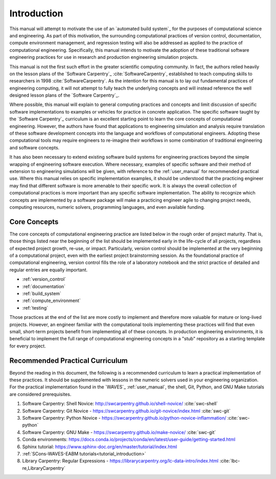 .. _practices_introduction:

************
Introduction
************

This manual will attempt to motivate the use of an `automated build system`_ for the purposes of computational science
and engineering. As part of this motivation, the surrounding computational practices of version control, documentation,
compute environment management, and regression testing will also be addressed as applied to the practice of
computational engineering. Specifically, this manual intends to motivate the adoption of these traditional software
engineering practices for use in research and production engineering simulation projects.

This manual is not the first such effort in the greater scientific computing community. In fact, the authors relied
heavily on the lesson plans of the `Software Carpentry`_ :cite:`SoftwareCarpentry`, established to teach computing
skills to researchers in 1998 :cite:`SoftwareCarpentry`. As the intention for this manual is to lay out fundamental
practices of engineering computing, it will not attempt to fully teach the underlying concepts and will instead
reference the well designed lesson plans of the `Software Carpentry`_.

Where possible, this manual will explain to general computing practices and concepts and limit discussion of specific
software implementations to examples or vehicles for practice in concrete application. The specific software taught by
the `Software Carpentry`_ curriculum is an excellent starting point to learn the core concepts of computational
engineering. However, the authors have found that applications to engineering simulation and analysis require
translation of these software development concepts into the language and workflows of computational engineers. Adopting
these computational tools may require engineers to re-imagine their workflows in some combination of traditional
engineering and software concepts.

It has also been necessary to extend existing software build systems for engineering practices beyond the simple
wrapping of engineering software execution. Where necessary, examples of specific software and their method of extension
to engineering simulations will be given, with reference to the :ref:`user_manual` for recommended practical use. Where
this manual relies on specific implementation examples, it should be understood that the practicing engineer may find
that different software is more amenable to their specific work. It is always the overall collection of computational
practices is more important than any specific software implementation. The ability to recognize which concepts are
implemented by a software package will make a practicing engineer agile to changing project needs, computing resources,
numeric solvers, programming languages, and even available funding.

Core Concepts
-------------

The core concepts of computational engineering practice are listed below in the rough order of project maturity. That
is, those things listed near the beginning of the list should be implemented early in the life-cycle of all projects,
regardless of expected project growth, re-use, or impact. Particularly, version control should be implemented at the
very beginning of a computational project, even with the earliest project brainstorming session. As the foundational
practice of computational engineering, version control fills the role of a laboratory notebook and the strict practice
of detailed and regular entries are equally important.

* :ref:`version_control`
* :ref:`documentation`
* :ref:`build_system`
* :ref:`compute_environment`
* :ref:`testing`

Those practices at the end of the list are more costly to implement and therefore more valuable for mature or long-lived
projects. However, an engineer familiar with the computational tools implementing these practices will find that even
small, short-term projects benefit from implementing all of these concepts. In production engineering environments, it
is beneficial to implement the full range of computational engineering concepts in a "stub" repository as a starting
template for every project.

Recommended Practical Curriculum
--------------------------------

Beyond the reading in this document, the following is a recommended curriculum to learn a practical implementation of
these practices. It should be supplemented with lessons in the numeric solvers used in your engineering organization.
For the practical implementation found in the `WAVES`_ :ref:`user_manual`, the shell, Git, Python, and GNU Make
tutorials are considered prerequisites.

#. Software Carpentry: Shell Novice: http://swcarpentry.github.io/shell-novice/ :cite:`swc-shell`
#. Software Carpentry: Git Novice - https://swcarpentry.github.io/git-novice/index.html :cite:`swc-git`
#. Software Carpentry: Python Novice - https://swcarpentry.github.io/python-novice-inflammation/ :cite:`swc-python`
#. Software Carpentry: GNU Make - https://swcarpentry.github.io/make-novice/ :cite:`swc-git`
#. Conda environments: https://docs.conda.io/projects/conda/en/latest/user-guide/getting-started.html
#. Sphinx tutorial: https://www.sphinx-doc.org/en/master/tutorial/index.html
#. :ref:`SCons-WAVES-EABM tutorials<tutorial_introduction>`
#. Library Carpentry: Regular Expressions - https://librarycarpentry.org/lc-data-intro/index.html
   :cite:`lbc-re,LibraryCarpentry`

